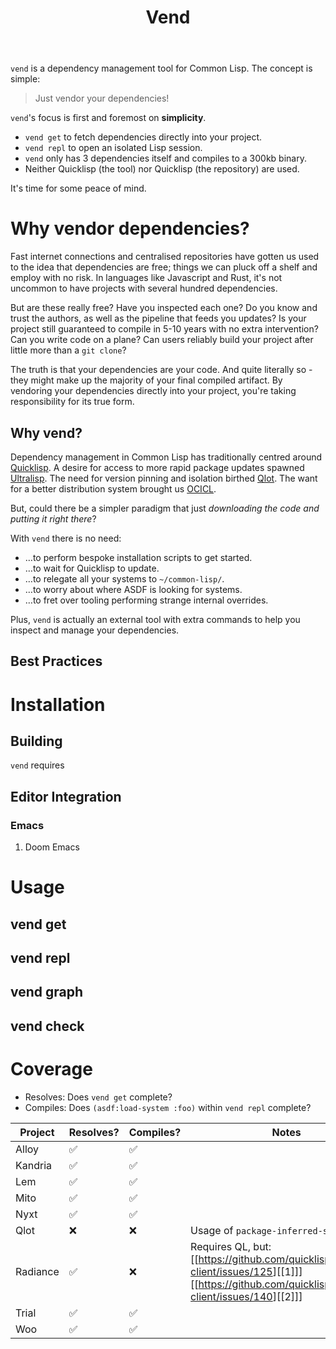 #+title: Vend

=vend= is a dependency management tool for Common Lisp. The concept is simple:

#+begin_quote
Just vendor your dependencies!
#+end_quote

=vend='s focus is first and foremost on *simplicity*.

- =vend get= to fetch dependencies directly into your project.
- =vend repl= to open an isolated Lisp session.
- =vend= only has 3 dependencies itself and compiles to a 300kb binary.
- Neither Quicklisp (the tool) nor Quicklisp (the repository) are used.

It's time for some peace of mind.

* Table of Contents :TOC_5_gh:noexport:
- [[#why-vendor-dependencies][Why vendor dependencies?]]
  - [[#why-vend][Why vend?]]
  - [[#best-practices][Best Practices]]
- [[#installation][Installation]]
  - [[#building][Building]]
  - [[#editor-integration][Editor Integration]]
    - [[#emacs][Emacs]]
      - [[#doom-emacs][Doom Emacs]]
- [[#usage][Usage]]
  - [[#vend-get][vend get]]
  - [[#vend-repl][vend repl]]
  - [[#vend-graph][vend graph]]
  - [[#vend-check][vend check]]
- [[#coverage][Coverage]]

* Why vendor dependencies?

Fast internet connections and centralised repositories have gotten us used to
the idea that dependencies are free; things we can pluck off a shelf and employ
with no risk. In languages like Javascript and Rust, it's not uncommon to have
projects with several hundred dependencies.

But are these really free? Have you inspected each one? Do you know and trust
the authors, as well as the pipeline that feeds you updates? Is your project
still guaranteed to compile in 5-10 years with no extra intervention? Can you
write code on a plane? Can users reliably build your project after little more
than a =git clone=?

The truth is that your dependencies are your code. And quite literally so - they
might make up the majority of your final compiled artifact. By vendoring your
dependencies directly into your project, you're taking responsibility for its
true form.

** Why vend?

Dependency management in Common Lisp has traditionally centred around [[https://www.quicklisp.org/beta/][Quicklisp]].
A desire for access to more rapid package updates spawned [[https://ultralisp.org/][Ultralisp]]. The need
for version pinning and isolation birthed [[https://github.com/fukamachi/qlot][Qlot]]. The want for a better
distribution system brought us [[https://github.com/ocicl/ocicl][OCICL]].

But, could there be a simpler paradigm that just /downloading the code and
putting it right there/?

With =vend= there is no need:

- ...to perform bespoke installation scripts to get started.
- ...to wait for Quicklisp to update.
- ...to relegate all your systems to =~/common-lisp/=.
- ...to worry about where ASDF is looking for systems.
- ...to fret over tooling performing strange internal overrides.

Plus, =vend= is actually an external tool with extra commands to help you inspect
and manage your dependencies.

** Best Practices

* Installation
** Building

=vend= requires

** Editor Integration
*** Emacs
**** Doom Emacs
* Usage
** vend get
** vend repl
** vend graph
** vend check
* Coverage

- Resolves: Does =vend get= complete?
- Compiles: Does =(asdf:load-system :foo)= within =vend repl= complete?

| Project  | Resolves? | Compiles? | Notes                            |
|----------+-----------+-----------+----------------------------------|
| Alloy    | ✅       | ✅       |                                  |
| Kandria  | ✅       | ✅       |                                  |
| Lem      | ✅       | ✅       |                                  |
| Mito     | ✅       | ✅       |                                  |
| Nyxt     | ✅       | ✅       |                                  |
| Qlot     | ❌       | ❌       | Usage of =package-inferred-system= |
| Radiance | ✅       | ❌       | Requires QL, but: [[https://github.com/quicklisp/quicklisp-client/issues/125][[1]​]] [[https://github.com/quicklisp/quicklisp-client/issues/140][[2]​]]       |
| Trial    | ✅       | ✅       |                                  |
| Woo      | ✅       | ✅       |                                  |
